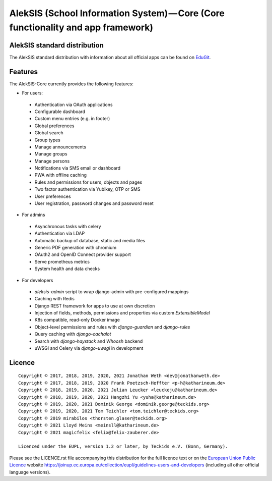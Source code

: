 AlekSIS (School Information System) — Core (Core functionality and app framework)
=================================================================================

AlekSIS standard distribution
-----------------------------

The AlekSIS standard distribution with information about all official apps
can be found on `EduGit`_.

Features
--------

The AlekSIS-Core currently provides the following features:

* For users:

 * Authentication via OAuth applications
 * Configurable dashboard
 * Custom menu entries (e.g. in footer)
 * Global preferences
 * Global search
 * Group types
 * Manage announcements
 * Manage groups
 * Manage persons
 * Notifications via SMS email or dashboard
 * PWA with offline caching
 * Rules and permissions for users, objects and pages
 * Two factor authentication via Yubikey, OTP or SMS
 * User preferences
 * User registration, password changes and password reset

* For admins

 * Asynchronous tasks with celery
 * Authentication via LDAP
 * Automatic backup of database, static and media files
 * Generic PDF generation with chromium
 * OAuth2 and OpenID Connect provider support
 * Serve prometheus metrics
 * System health and data checks

* For developers

 * `aleksis-admin` script to wrap django-admin with pre-configured mappings
 * Caching with Redis
 * Django REST framework for apps to use at own discretion
 * Injection of fields, methods, permissions and properties via custom `ExtensibleModel`
 * K8s compatible, read-only Docker image
 * Object-level permissions and rules with `django-guardian` and `django-rules`
 * Query caching with `django-cachalot`
 * Search with `django-haystack` and `Whoosh` backend
 * uWSGI and Celery via `django-uwsgi` in development

Licence
-------

::

  Copyright © 2017, 2018, 2019, 2020, 2021 Jonathan Weth <dev@jonathanweth.de>
  Copyright © 2017, 2018, 2019, 2020 Frank Poetzsch-Heffter <p-h@katharineum.de>
  Copyright © 2018, 2019, 2020, 2021 Julian Leucker <leuckeju@katharineum.de>
  Copyright © 2018, 2019, 2020, 2021 Hangzhi Yu <yuha@katharineum.de>
  Copyright © 2019, 2020, 2021 Dominik George <dominik.george@teckids.org>
  Copyright © 2019, 2020, 2021 Tom Teichler <tom.teichler@teckids.org>
  Copyright © 2019 mirabilos <thorsten.glaser@teckids.org>
  Copyright © 2021 Lloyd Meins <meinsll@katharineum.de>
  Copyright © 2021 magicfelix <felix@felix-zauberer.de>

  Licenced under the EUPL, version 1.2 or later, by Teckids e.V. (Bonn, Germany).

Please see the LICENCE.rst file accompanying this distribution for the
full licence text or on the `European Union Public Licence`_ website
https://joinup.ec.europa.eu/collection/eupl/guidelines-users-and-developers
(including all other official language versions).

.. _AlekSIS: https://edugit.org/AlekSIS/Official/AlekSIS
.. _European Union Public Licence: https://eupl.eu/
.. _EduGit: https://edugit.org/AlekSIS/official/AlekSIS
